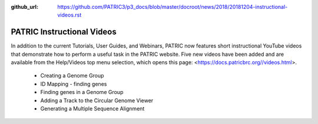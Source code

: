 :github_url: https://github.com/PATRIC3/p3_docs/blob/master/docroot/news/2018/20181204-instructional-videos.rst

PATRIC Instructional Videos
=================================================================================================

.. feed-entry::
   :date: 2018-12-04

In addition to the current Tutorials, User Guides, and Webinars, PATRIC now features short instructional YouTube videos  that demonstrate how to perform a useful task in the PATRIC website. Five new videos have been added and are available from the Help/Videos top menu selection, which opens this page: <https://docs.patricbrc.org//videos.html>.

 - Creating a Genome Group
 - ID Mapping - finding genes
 - Finding genes in a Genome Group
 - Adding a Track to the Circular Genome Viewer
 - Generating a Multiple Sequence Alignment
 
